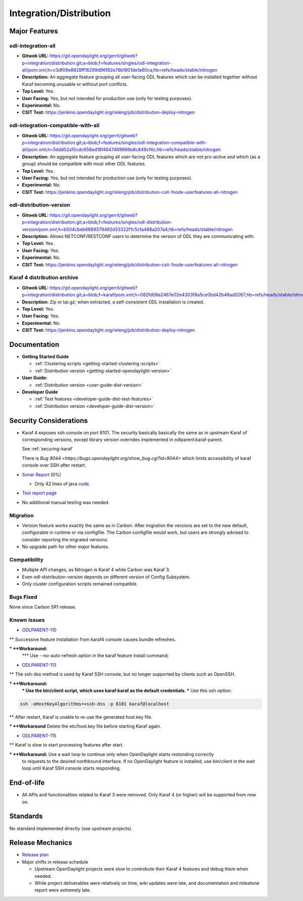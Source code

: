 ========================
Integration/Distribution
========================

Major Features
==============

odl-integration-all
-------------------

* **Gitweb URL:** https://git.opendaylight.org/gerrit/gitweb?p=integration/distribution.git;a=blob;f=features/singles/odl-integration-all/pom.xml;h=c3df09e8828ff16299d96f82e78b1901de1a60ca;hb=refs/heads/stable/nitrogen
* **Description:** An aggregate feature grouping all user-facing ODL features
  which can be installed together without Karaf becoming unusable or without port conflicts.
* **Top Level:** Yes.
* **User Facing:** Yes, but not intended for production use (only for testing purposes).
* **Experimental:** No.
* **CSIT Test:** https://jenkins.opendaylight.org/releng/job/distribution-deploy-nitrogen

odl-integration-compatible-with-all
-----------------------------------

* **Gitweb URL:** https://git.opendaylight.org/gerrit/gitweb?p=integration/distribution.git;a=blob;f=features/singles/odl-integration-compatible-with-all/pom.xml;h=5ddd52a15cdc658ed18f4647469666b8c849cf4c;hb=refs/heads/stable/nitrogen
* **Description:** An aggregate feature grouping all user-facing ODL features
  which are not pro-active and which (as a group) should be compatible with most other ODL features.
* **Top Level:** Yes.
* **User Facing:** Yes, but not intended for production use (only for testing purposes).
* **Experimental:** No.
* **CSIT Test:** https://jenkins.opendaylight.org/releng/job/distribution-csit-1node-userfeatures-all-nitrogen

odl-distribution-version
------------------------

* **Gitweb URL:** https://git.opendaylight.org/gerrit/gitweb?p=integration/distribution.git;a=blob;f=features/singles/odl-distribution-version/pom.xml;h=b504cbeb6889379492d33322f1c5cfa488a207a4;hb=refs/heads/stable/nitrogen
* **Description:** Allows NETCONF/RESTCONF users to determine the version of ODL they are communicating with.
* **Top Level:** Yes.
* **User Facing:** Yes.
* **Experimental:** No.
* **CSIT Test:** https://jenkins.opendaylight.org/releng/job/distribution-csit-1node-userfeatures-all-nitrogen

Karaf 4 distribution archive
----------------------------
* **Gitweb URL:** https://git.opendaylight.org/gerrit/gitweb?p=integration/distribution.git;a=blob;f=karaf/pom.xml;h=082fd09a2467e02e4303f8a5ce0bd42b48ad0267;hb=refs/heads/stable/nitrogen
* **Description:** Zip or tar.gz; when extracted, a self-consistent ODL installation is created.
* **Top Level:** Yes.
* **User Facing:** Yes.
* **Experimental:** No.
* **CSIT Test:** https://jenkins.opendaylight.org/releng/job/distribution-deploy-nitrogen

Documentation
=============

* **Getting Started Guide**

  * :ref:`Clustering scripts <getting-started-clustering-scripts>`
  * :ref:`Distribution version <getting-started-opendaylight-version>`

* **User Guide:**

  * :ref:`Distribution version <user-guide-dist-version>`

* **Developer Guide**

  * :ref:`Test features <developer-guide-dist-test-features>`
  * :ref:`Distribution version <developer-guide-dist-version>`

Security Considerations
=======================

* Karaf 4 exposes ssh console on port 8101.
  The security basically basically the same as in upstream Karaf of corresponding versions,
  except library version overrides implemented in odlparent:karaf-parent.

  See :ref:`securing-karaf`

  There is `Bug 9044 <https://bugs.opendaylight.org/show_bug.cgi?id=9044>` which limits
  accessibility of karaf console over SSH after restart.

* `Sonar Report <https://sonar.opendaylight.org/overview?id=61911>`_ (0%)

  * Only 42 lines of java `code <https://git.opendaylight.org/gerrit/gitweb?p=integration/distribution.git;a=tree;f=version/src/main/java/org/opendaylight/yang/gen/v1/urn/opendaylight/params/xml/ns/yang/integration/distribution/version/rev160316;h=517b2d5a2e726b77360389a20ad8cd8b1a0a6a46;hb=refs/heads/stable/nitrogen>`_.

* `Test report page <https://wiki.opendaylight.org/view/Integration/Distribution/Nitrogen_Test_Report>`_

* No additional manual testing was needed.

Migration
---------

* Version feature works exactly the same as in Carbon.
  After migration the versions are set to the new default, configurable in runtime or via configfile.
  The Carbon configfile would work, but users are strongly advised to consider reporting the migrated versions.
* No upgrade path for other major features.

Compatibility
-------------

* Multiple API changes, as Nitrogen is Karaf 4 while Carbon was Karaf 3.
* Even odl-distribution-version depends on different version of Config Subsystem.
* Only cluster configuration scripts remained compatible.

Bugs Fixed
----------

None since Carbon SR1 release.

Known Issues
------------

* `ODLPARENT-110 <https://jira.opendaylight.org/browse/ODLPARENT-110>`_

** Successive feature installation from karaf4 console causes bundle refreshes.

*** **Workaround:** 
  *** Use --no-auto-refresh option in the karaf feature install command;
.. code:: bash
    feature:install --no-auto-refresh odl-netconf-topology
 
  *** List all the features you need in the karaf config boot file;
  *** Install all features at once in console, for example:

.. code:: bash
    feature:install odl-restconf odl-netconf-mdsal odl-mdsal-apidocs odl-clustering-test-app odl-netconf-topology

* `ODLPARENT-113 <https://jira.opendaylight.org/browse/ODLPARENT-113>`_

** The ssh-dss method is used by Karaf SSH console, but no longer supported by clients such as OpenSSH.

*** **Workaround:** 
  *** Use the bin/client script, which uses karaf:karaf as the default credentials.
  *** Use this ssh option:

.. code:: bash

    ssh -oHostKeyAlgorithms=+ssh-dss -p 8101 karaf@localhost

** After restart, Karaf is unable to re-use the generated host.key file.

*** **Workaround** Delete the etc/host.key file before starting Karaf again.

* `ODLPARENT-115 <https://jira.opendaylight.org/browse/ODLPARENT-115>`_

** Karaf is slow to start processing features after start.

*** **Workaround:** Use a wait loop to continue only when OpenDaylight starts restonding correctly
    to requests to the desired northbound interface.
    If no OpenDaylight feature is installed, use bin/client in the wait loop
    until Karaf SSH console starts responding.

End-of-life
===========

* All APIs and functionalities related to Karaf 3 were removed.
  Only Karaf 4 (or higher) will be supported from now on.

Standards
=========

No standard implemented directly (see upstream projects).

Release Mechanics
=================

* `Release plan <https://wiki.opendaylight.org/view/Integration/Distribution/Nitrogen_Release_Plan>`_

* Major shifts in release schedule

  * Upstream OpenDaylight projects were slow to controbute their Karaf 4 features and debug them when needed.
  * While project deliverables were relatively on time, wiki updates were late,
    and documentation and milestone report were extremely late.
